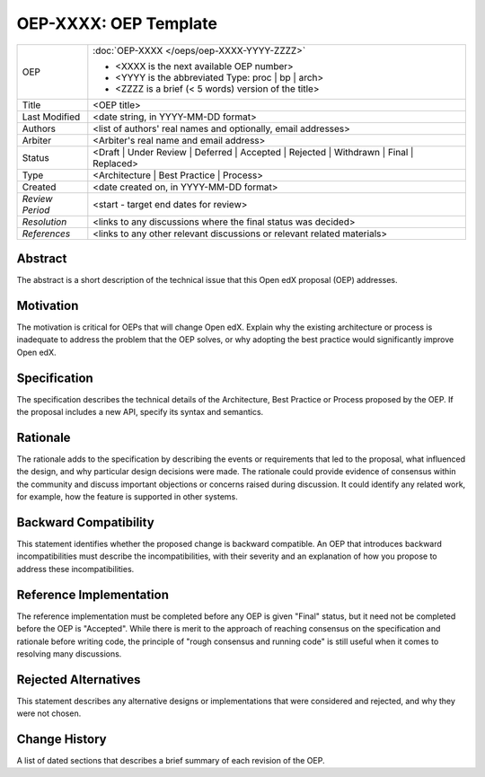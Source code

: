 ======================
OEP-XXXX: OEP Template
======================

.. This OEP template is based on Python's PEP standard.

+-----------------+--------------------------------------------------------+
| OEP             | :doc:`OEP-XXXX </oeps/oep-XXXX-YYYY-ZZZZ>`             |
|                 |                                                        |
|                 | * <XXXX is the next available OEP number>              |
|                 | * <YYYY is the abbreviated Type: proc | bp | arch>     |
|                 | * <ZZZZ is a brief (< 5 words) version of the title>   |
+-----------------+--------------------------------------------------------+
| Title           | <OEP title>                                            |
+-----------------+--------------------------------------------------------+
| Last Modified   | <date string, in YYYY-MM-DD format>                    |
+-----------------+--------------------------------------------------------+
| Authors         | <list of authors' real names and                       |
|                 | optionally, email addresses>                           |
+-----------------+--------------------------------------------------------+
| Arbiter         | <Arbiter's real name and email address>                |
+-----------------+--------------------------------------------------------+
| Status          | <Draft | Under Review | Deferred | Accepted |          |
|                 | Rejected | Withdrawn | Final | Replaced>               |
+-----------------+--------------------------------------------------------+
| Type            | <Architecture | Best Practice | Process>               |
+-----------------+--------------------------------------------------------+
| Created         | <date created on, in YYYY-MM-DD format>                |
+-----------------+--------------------------------------------------------+
| `Review Period` | <start - target end dates for review>                  |
+-----------------+--------------------------------------------------------+
| `Resolution`    | <links to any discussions where the final              |
|                 | status was decided>                                    |
+-----------------+--------------------------------------------------------+
| `References`    | <links to any other relevant discussions               |
|                 | or relevant related materials>                         |
+-----------------+--------------------------------------------------------+

Abstract
========

The abstract is a short description of the technical issue that
this Open edX proposal (OEP) addresses.

Motivation
==========

The motivation is critical for OEPs that will change Open edX. Explain why the
existing architecture or process is inadequate to address the problem that the
OEP solves, or why adopting the best practice would significantly improve Open
edX.

Specification
=============

The specification describes the technical details of the Architecture, Best
Practice or Process proposed by the OEP. If the proposal includes a new API,
specify its syntax and semantics.

Rationale
=========

The rationale adds to the specification by describing the events or
requirements that led to the proposal, what influenced the design, and why
particular design decisions were made. The rationale could provide evidence
of consensus within the community and discuss important objections or
concerns raised during discussion. It could identify any related work, 
for example, how the feature is supported in other systems.

Backward Compatibility
======================

This statement identifies whether the proposed change is backward compatible.
An OEP that introduces backward incompatibilities must describe the
incompatibilities, with their severity and an explanation of how you propose to
address these incompatibilities.

Reference Implementation
========================

The reference implementation must be completed before any OEP is given "Final"
status, but it need not be completed before the OEP is "Accepted". While there is
merit to the approach of reaching consensus on the specification and rationale
before writing code, the principle of "rough consensus and running code" is
still useful when it comes to resolving many discussions.

Rejected Alternatives
=====================

This statement describes any alternative designs or implementations that were
considered and rejected, and why they were not chosen.

Change History
==============

A list of dated sections that describes a brief summary of each revision of the
OEP.
